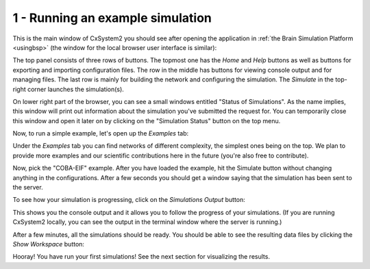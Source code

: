 1 - Running an example simulation
=================================

This is the main window of CxSystem2 you should see after opening the application in :ref:`the Brain Simulation Platform <usingbsp>`
(the window for the local browser user interface is similar):

.. image:: ../images/tut1-window01-cxsystem_main_window_1000px.png
  :alt: CxSystem2 main window

The top panel consists of three rows of buttons. The topmost one has the *Home* and *Help* buttons as well as buttons
for exporting and importing configuration files. The row in the middle has buttons for viewing console output and
for managing files. The last row is mainly for building the network and configuring the simulation. The *Simulate*
in the top-right corner launches the simulation(s).

On lower right part of the browser, you can see a small windows entitled "Status of Simulations". As the name implies, this
window will print out information about the simulation you've submitted the request for. You can temporarily close this
window and open it later on by clicking on the "Simulation Status" button on the top menu.

Now, to run a simple example, let's open up the *Examples* tab:

.. image:: ../images/tut1-window02-examples_window_1000px.png
  :alt: Example networks

Under the *Examples* tab you can find networks of different complexity, the simplest ones being on the top. We plan to provide
more examples and our scientific contributions here in the future (you're also free to contribute).

Now, pick the "COBA-EIF" example. After you have loaded the example, hit the Simulate button without changing anything
in the configurations. After a few seconds you should get a window saying that the simulation has been sent to the server.

To see how your simulation is progressing, click on the *Simulations Output* button:

.. image:: ../images/tut1-window03-sim_output_1000px.png
  :alt: Console output

This shows you the console output and it allows you to follow the progress of your simulations.
(If you are running CxSystem2 locally, you can see the output in the terminal window where the server is running.)

After a few minutes, all the simulations should be ready. You should be able to see the resulting
data files by clicking the *Show Workspace* button:

.. image:: ../images/tut1-window04-results_folder_1000px.png
  :alt: Workspace contents

Hooray! You have run your first simulations! See the next section for visualizing the results.